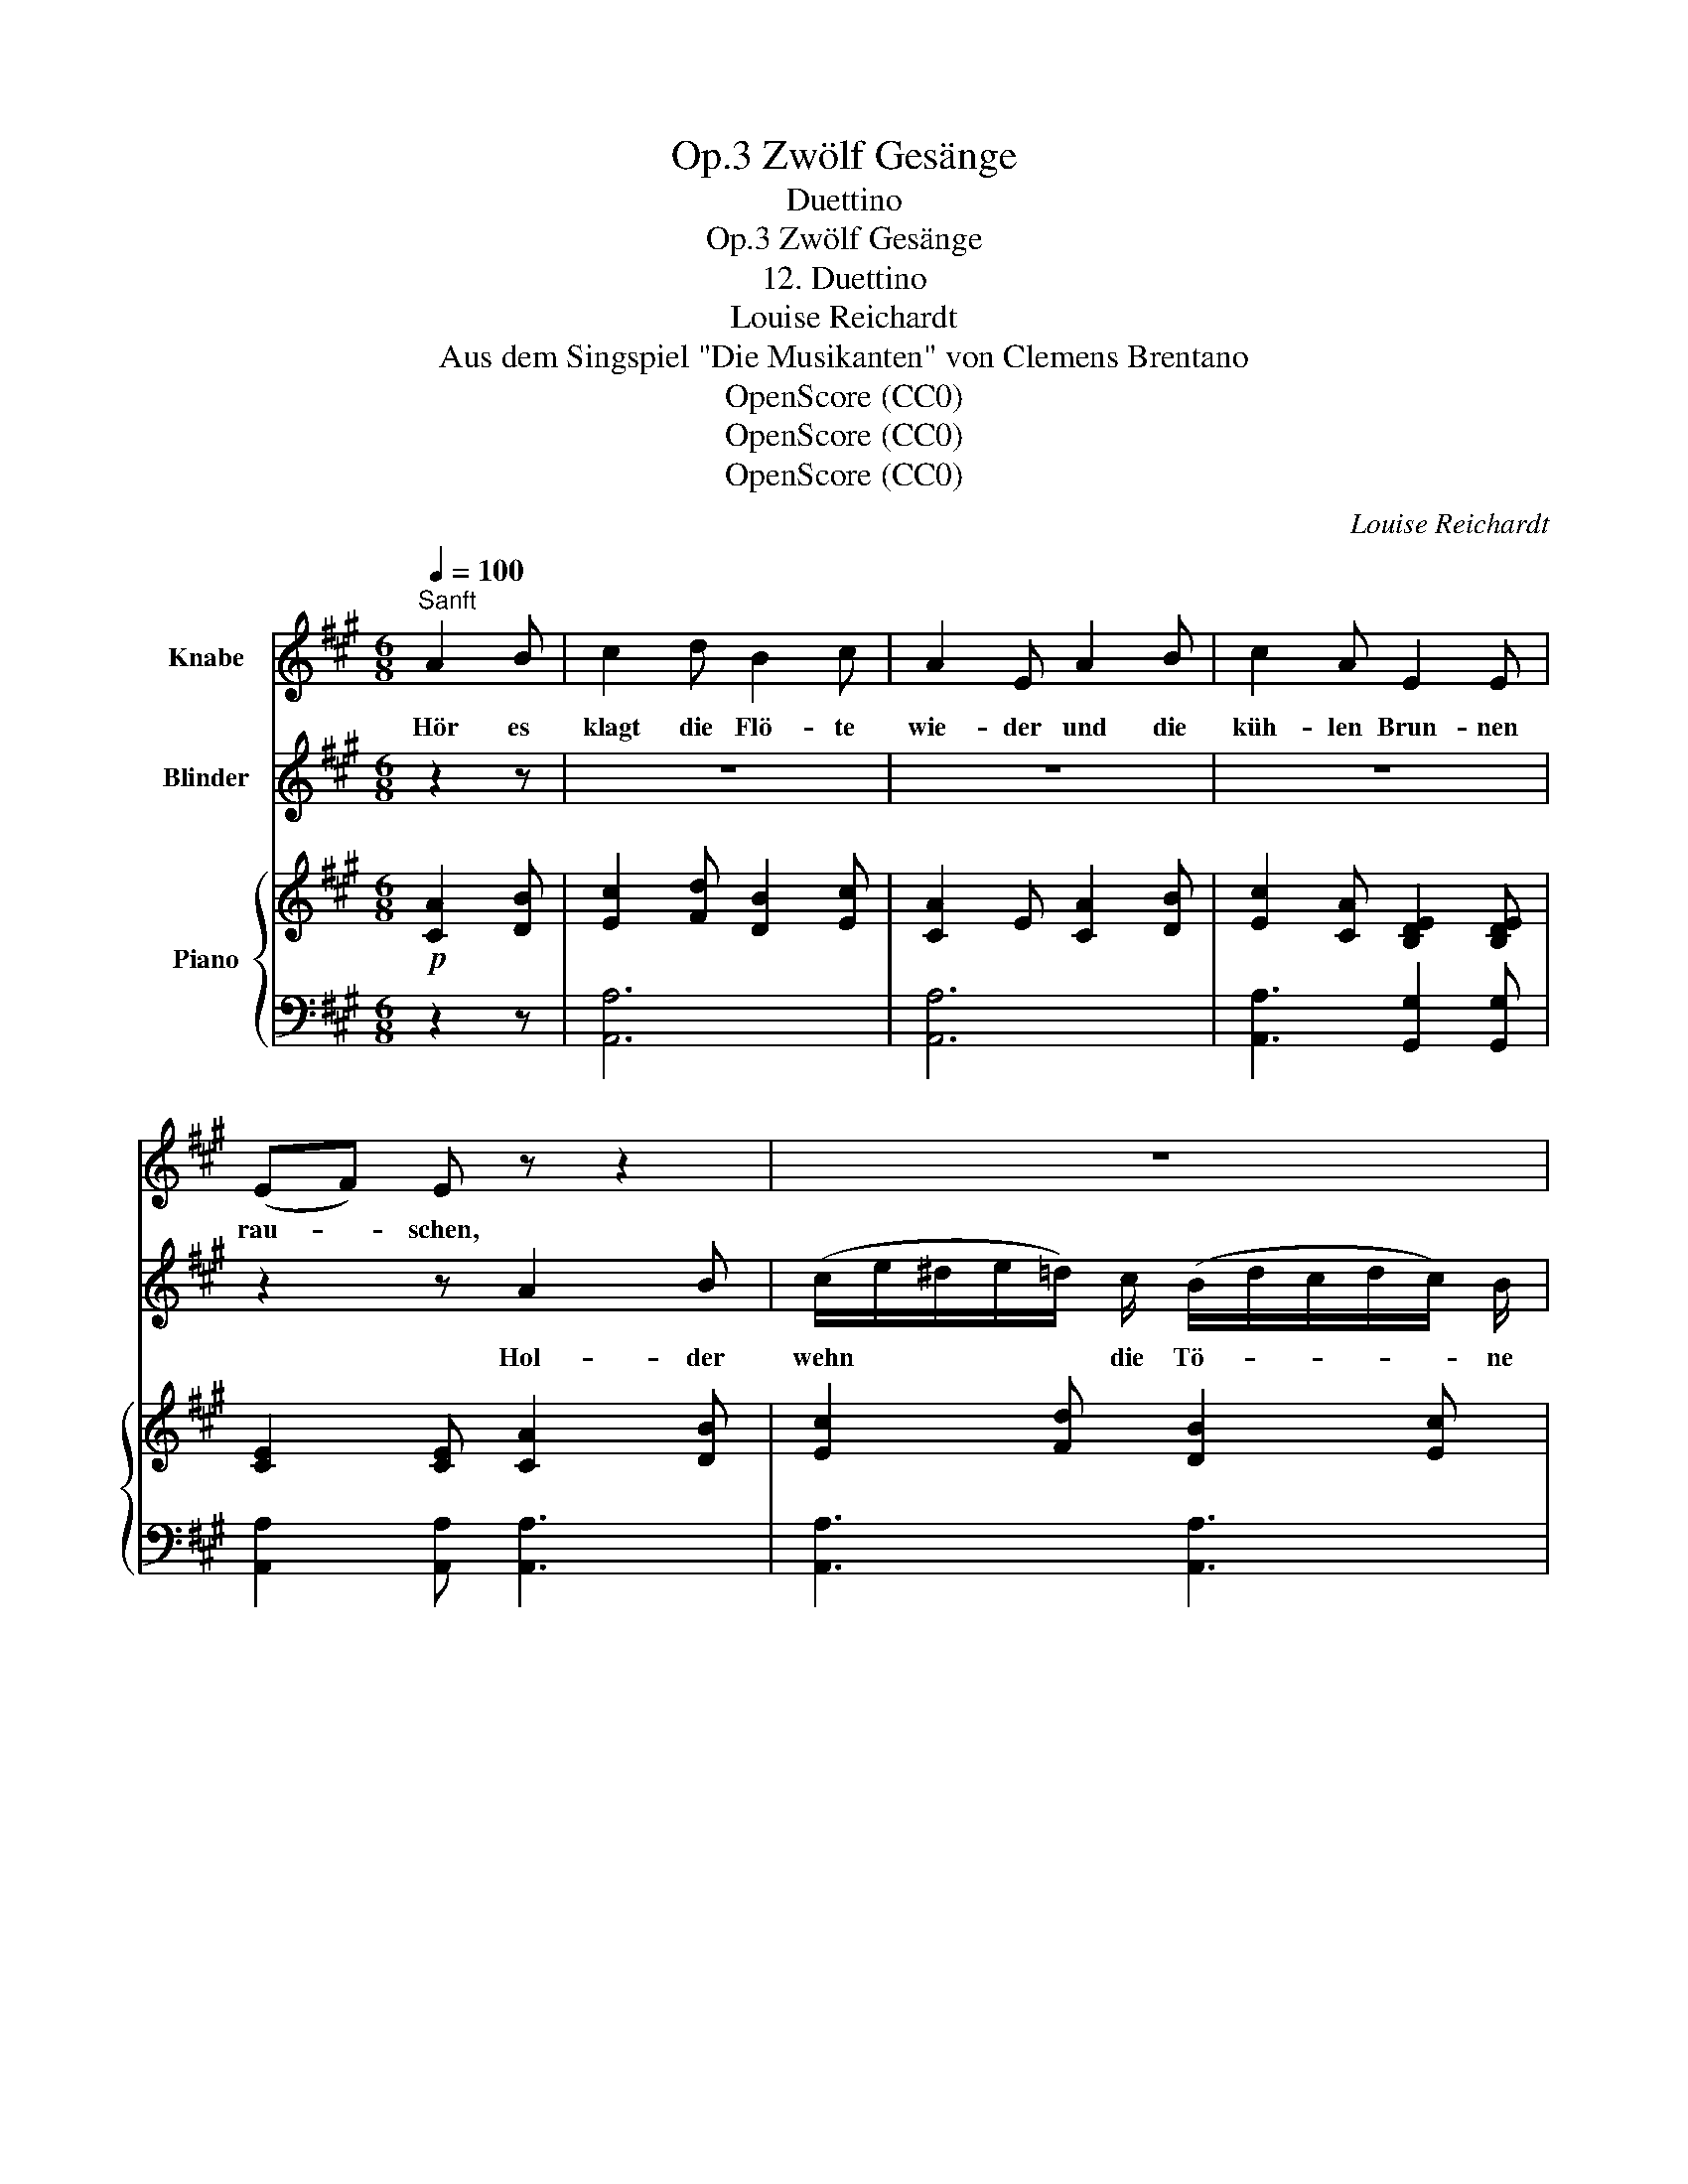 X:1
T:Zwölf Gesänge, Op.3
T:Duettino
T:Zwölf Gesänge, Op.3
T:12. Duettino
T:Louise Reichardt
T:Aus dem Singspiel "Die Musikanten" von Clemens Brentano
T:OpenScore (CC0)
T:OpenScore (CC0)
T:OpenScore (CC0)
C:Louise Reichardt
Z:Clemens Brentano
Z:OpenScore (CC0)
%%score 1 2 { ( 3 6 ) | ( 4 5 ) }
L:1/8
Q:1/4=100
M:6/8
K:A
V:1 treble nm="Knabe"
V:2 treble nm="Blinder"
V:3 treble nm="Piano"
V:6 treble 
V:4 bass 
V:5 bass 
V:1
"^Sanft" A2 B | c2 d B2 c | A2 E A2 B | c2 A E2 E | (EF) E z z2 | z6 | z6 | z6 | %8
w: Hör es|klagt die Flö- te|wie- der und die|küh- len Brun- nen|rau- * schen,||||
 B2 B (B/c/^d/e/f/) d/ | (e/g/f/e/^d/) c/ B2 B | B2 B (B/c/^d/e/) (f/d/) | %11
w: Hör es klagt * * * * die|Flö- * * * * te wie- der|und die küh- * * * len *|
 (e/g/f/e/) (^d/c/) B2 A | G2 G (F>B) B | G2 G (F>B) B | (EF) G (BA) G | (FE) F E2 z | z6 | z6 | %18
w: Brun- * * * nen * rau- schen,|hol- des Bit- * ten|mild Ver- lan- * gen|wie * es süss * zum|Her- * zen spricht!|||
 z2 z (Bc) ^d | (e>B) B (fe/^d/) (c/B/) | (B>e) e (fe/^d/) (c/B/) | B3/2 e/ F/ c/ B3/2 G/ A/ F/ | %22
w: hol- * des|Bit- * ten hol- * * des *|Bit- * ten mild * * Ver- *|lan- gen wie es süss zum Her- zen|
 E3 z2 z | z6 | z6 | z2 z A2 B | c2 d B2 c | A2 E A2 B | c2 A E2 E | (EF) E A2 B | c2 d B2 c | %31
w: spricht.|||Hör es|klagt die Flö- te|wie- der und die|küh- len Brun- nen|rau- * schen, hol- der|wehn die Tö- ne|
 A2 E E E z | F E z (E>F) G | B A z z2 z | z6 | z2 z |] %36
w: nie- der stil- le,|stil- le, lass * uns|lau- schen.|||
V:2
 z2 z | z6 | z6 | z6 | z2 z A2 B | (c/e/^d/e/=d/) c/ (B/d/c/d/c/) B/ | A2 E E E z | F E z A2 A | %8
w: ||||Hol- der|wehn * * * * die Tö- * * * * ne|nie- der stil- le,|stil- le, lass uns|
 G2 G z2 z | G2 G A2 A | G2 G A2 A | G2 G z z2 | z6 | z6 | z6 | z2 z G2 G | F2 B B2 B | B2 A A2 B | %18
w: lau- schen|Hol- der wehn die|Tö- ne nie- der|stil- le||||durch die|Nacht die mich um-|fan- gen blick zu|
 G2 G F2 F | G2 z z2 z | z6 | z6 | z6 | z6 | z6 | z2 z C2 D | E2 F D2 E | C2 E C2 D | E2 C D2 D | %29
w: mir der Tö- ne|Licht.||||||Hör es|klagt die Flö- te|wie- der und die|küh- len Brun- nen|
 C2 C C2 D | E2 F D2 E | C2 C D D z | C C z D2 D | D C z z2 z | z6 | z2 z |] %36
w: rau- schen, hol- der|wehn die Tö- ne|nie- der stil- le,|stil- le, lass uns|lau- schen.|||
V:3
!p! [CA]2 [DB] | [Ec]2 [Fd] [DB]2 [Ec] | [CA]2 E [CA]2 [DB] | [Ec]2 [CA] [B,DE]2 [B,DE] | %4
 [CE]2 [CE] [CA]2 [DB] | [Ec]2 [Fd] [DB]2 [Ec] | [CA]2 E [B,DE]2 [B,DE] | %7
 [CE]2 [CE] [B,^DA]2 [B,DA] | [B,EG]2 [B,EG] [B,^DA]2 [B,DA] | [B,EG]2 [B,EG] [B,^DA]2 [B,DA] | %10
 [B,EG]2 [B,EG] [B,^DA]2 [B,DA] | [B,EG]2 [B,EG] [B,^DA]2 [B,DA] | [B,EG]2 [B,EG] [B,^DF]2 [B,DF] | %13
 [B,EG]2 [B,EG] [B,^DF]2 [B,DF] | E2 E [^DF]2 E | [^DF]2 [DF] [B,EG]2 [B,EG] | %16
 [B,^DF]2 [B,DF] [B,=DEG]2 [B,DEG] | [CEA]2 [CEA] [B,^DA]2 [B,DA] | [B,EG]2 [B,EG] [^DF]2 [DF] | %19
 E2 [EGB] [^DFAB]2 [DFAB] | [EGB]2 [EGB] [^DFAB]2 [DFAB] | [EGB]2 [CFA] [B,EG]2 [A,^DF] | %22
 x3 fe/^d/c/B/ | (B2!f! e) (a/g/f/e/^d/c/) | (B>e) (F/c/) E2{G} [^DF] | %25
 E/!>(! (e/^d/e/=d/B/)!>)!!p! [CA]2 [DB] | [Ec]2 [Fd] [DB]2 [Ec] | [CA]2 E [CA]2 [DB] | %28
 [Ec]2 [CA] [B,DE]2 [B,DE] | [CE]2 [CE] [CA]2 [DB] | [Ec]2 [Fd] [DB]2 [Ec] | %31
 [CA]2 E [B,DE]2 [B,DE] | [CE]2 [CE] E>F[DG] | [CA]!p! ee (Te3{fg)} | a!pp!e'e' (Te'3{f'g')} | %35
 a'3 |] %36
V:4
 z2 z | [A,,A,]6 | [A,,A,]6 | [A,,A,]3 [G,,G,]2 [G,,G,] | [A,,A,]2 [A,,A,] [A,,A,]3 | %5
 [A,,A,]3 [A,,A,]3 | [A,,A,]3 [G,,G,]2 [G,,G,] | [A,,A,]2 [A,,A,] [B,,F,]2 [B,,F,] | %8
 [E,,E,]2 [E,,E,] [B,,F,]2 [B,,F,] | [E,,E,]2 [E,,E,] [B,,F,]2 [B,,F,] | %10
 [E,,E,]2 [E,,E,] [B,,F,]2 [B,,F,] | [E,,E,]2 [E,,E,] [B,,F,]2 [B,,F,] | %12
 [E,,E,]2 [E,,E,] [E,,E,]2 [E,,E,] | [E,,E,]2 [E,,E,] [E,,E,]2 [E,,E,] | %14
 [E,,E,]2 [E,,E,] [E,,E,]2 [E,,E,] | B,,2 B,, [E,,E,]2 [E,,E,] | %16
 [E,,E,]2 [E,,E,] [E,,E,]2 [E,,E,] | [E,,E,]2 [E,,E,] [B,,F,]2 [B,,F,] | %18
 [E,,E,]2 [E,,E,] B,,2 B,, | [E,,E,]2 [E,,E,] [E,,E,]2 [E,,E,] | %20
 [E,,E,]2 [E,,E,] [E,,E,]2 [E,,E,] | [E,,E,]2 [A,,,A,,] [B,,,B,,]2 [B,,,B,,] | %22
 [E,,E,]3"^dol." [E,B,]3 | [E,B,]3 (F/E/^D/C/B,/A,/) | G,2 A, [B,,,B,,]2 [B,,,B,,] | [E,,E,]3 A,3 | %26
 [A,,A,]6 | [A,,A,]6 | [A,,A,]3 [G,,G,]2 [G,,G,] | [A,,A,]2 [A,,A,] [A,,A,]2 [A,,A,] | [A,,A,]6 | %31
 [A,,A,]3 [G,,G,]2 [G,,G,] | [A,,A,]2 [A,,A,] [E,,E,]2 [E,,E,] | [A,,A,]3 [E,B,D]3 | %34
 [A,C]3[K:treble] [EBd]3 | [Ac]3 |] %36
V:5
 x3 | x6 | x6 | x6 | x6 | x6 | x6 | x6 | x6 | x6 | x6 | x6 | x6 | x6 | [G,B,]2 [G,B,] A,2 [G,B,] | %15
 A,2 A, x x2 | x6 | x6 | x3 [A,B,]2 [A,B,] | [G,B,]2 x4 | x6 | x6 | [G,B,]3 x3 | x6 | %24
 x3 [G,B,]2 A, | G,/ x/ x x4 | x6 | x6 | x6 | x6 | x6 | x6 | x6 | x6 | x3[K:treble] x3 | x3 |] %36
V:6
 x3 | x6 | x6 | x6 | x6 | x6 | x6 | x6 | x6 | x6 | x6 | x6 | x6 | x6 | x6 | x6 | x6 | x6 | x6 | %19
 x6 | x6 | x6 | E3 [A^d] x2 | G3 x2 x | x6 | x6 | x6 | x6 | x6 | x6 | x6 | x6 | x3 D3 | x6 | x6 | %35
 x3 |] %36

